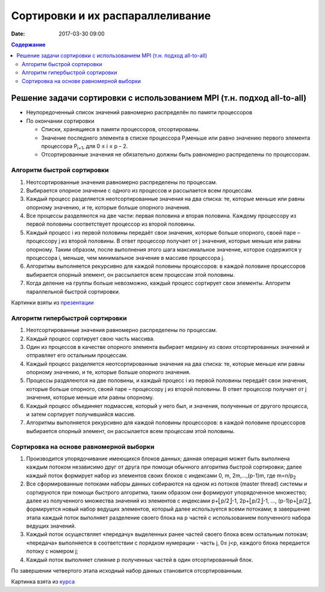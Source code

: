 Сортировки и их распараллеливание
#################################
:date: 2017-03-30 09:00



.. default-role:: code
.. contents:: Содержание


Решение задачи сортировки с использованием MPI (т.н. подход all-to-all)
=======================================================================

- Неупоредоченный список значений равномерно распределён по памяти процессоров
- По окончании сортировки

  - Списки, хранящиеся в памяти процессоров, отсортированы. 
  - Значение последнего элемента в списке процессора P\ :sub:`i`\ меньше или равно значению первого элемента процессора P\ :sub:`i+1`\, для 0 ≤ i ≤ p – 2. 
  - Отсортированные значения не обязательно должны быть равномерно распределены по процессорам.

Алгоритм быстрой сортировки
---------------------------

1. Неотсортированные значения равномерно распределены по процессам. 
2. Выбирается опорное значение с одного из процессов и рассылается всем процессам. 
3. Каждый процесс разделяется неотсортированные значения на два списка: те, которые меньше или равны опорному значению, и те, которые больше опорного значения. 
4. Все процессы разделяются на две части: первая половина и вторая половина. Каждому процессору из первой половины соответствует процессор из второй половины. 
5. Каждый процесс i из первой половины передаёт свои значения, которые больше опорного, своей паре – процессору j из второй половины. В ответ процессор получает от j значения, которые меньше или равны опорному. Таким образом, после выполнения этого шага максимальное значение, которое содержится у процессора i, меньше, чем минимальное значение в массиве процессора j. 
6. Алгоритмы выполняется рекурсивно для каждой половины процессоров: в каждой половине процессоров выбирается опорный элемент, он рассылается всем процессам этой половины. 
7. Когда деление на группы больше невозможно, каждый процесс сортирует свои элементы. Алгоритм параллельной быстрой сортировки. 

.. image:: {filename}/images/lab22/lab22_sorting_1.png
   :width: 630 px
   :align: center


.. image:: {filename}/images/lab22/lab22_sorting_2.png
   :width: 630 px
   :align: center


.. image:: {filename}/images/lab22/lab22_sorting_3.png
   :width: 630 px
   :align: center

Картинки взяты из презентации__

.. __: https://www.slideshare.net/apaznikov/6-mpi 


Алгоритм гипербыстрой сортировки
--------------------------------

1. Неотсортированные значения равномерно распределены по процессам. 
2. Каждый процесс сортирует свою часть массива. 
3. Один из процессов в качестве опорного элемента выбирает медиану из своих отсортированных значений и отправляет его остальным процессам. 
4. Каждый процесс разделяется неотсортированные значения на два списка: те, которые меньше или равны опорному значению, и те, которые больше опорного значения. 
5. Процессы раздялеются на две половины, и каждый процесс i из первой половины передаёт свои значения, которые больше опорного, своей паре – процессору j из второй половины. В ответ процессор получает от j значения, которые меньше или равны опорному. 
6. Каждый процесс объединяет подмассив, который у него был, и значения, полученные от другого процесса, и затем сортирует получившийся массив. 
7. Алгоритмы выполняется рекурсивно для каждой половины процессоров: в каждой половине процессоров выбирается опорный элемент, он рассылается всем процессам этой половины. 


Сортировка на основе равномерной выборки
----------------------------------------

1. Производится упорядочивание имеющихся блоков данных; данная операция может быть выполнена каждым потоком независимо друг от друга при помощи обычного алгоритма быстрой сортировки; далее каждый поток формирует набор из элементов своих блоков с индексами 0, m, 2m,…,(p-1)m, где m=n/p\ :sub:`2`\
2. Все сформированные потоками наборы данных собираются на одном из потоков (master thread) системы и сортируются при помощи быстрого алгоритма, таким образом они формируют упорядоченное множество; далее из полученного множества значений из элементов с индексами p+⎣p/2⎦-1, 2p+⎣p/2⎦-1, ..., (p-1)p+⎣p/2⎦, формируется новый набор ведущих элементов, который далее используется всеми потоками; в завершение этапа каждый поток выполняет разделение своего блока на p частей с использованием полученного набора ведущих значений.
3. Каждый поток осуществляет «передачу» выделенных ранее частей своего блока всем остальным потокам; «передача» выполняется в соответствии с порядком нумерации - часть j, 0≤ j<p, каждого блока передается потоку с номером j;
4. Каждый поток выполняет слияние p полученных частей в один отсортированный блок. 
   
По завершении четвертого этапа исходный набор данных становится отсортированным. 


.. image:: {filename}/images/lab22/lab22_sorting_4.png
   :width: 630 px
   :align: center

Картинка взята из курса__

.. __: http://www.hpcc.unn.ru/multicore/materials/tb/mc_ppr10.pdf
